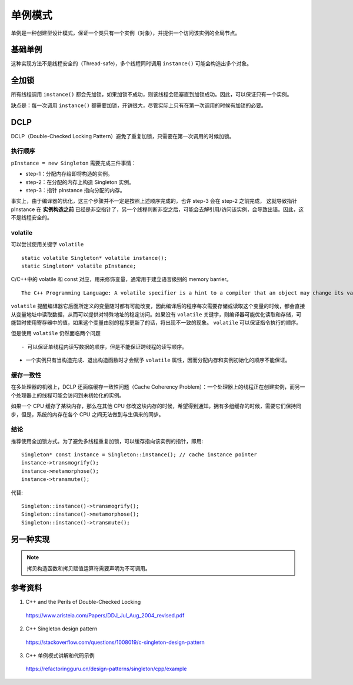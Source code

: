 单例模式
=============

单例是一种创建型设计模式，保证一个类只有一个实例（对象），并提供一个访问该实例的全局节点。

基础单例
----------

.. code-block:: cpp
  :linenos:
  
  // from the header file
  class Singleton
  {
  public:
    static Singleton* instance();
    // something else ...
  private:
    static Singleton* pInstance;
  };
  
  // from the implementation file
  Singleton* Singleton::pInstance = 0; // nullptr
  
  Singleton* Singleton::instance()
  {
    if(pInstance == 0)
    {
      pInstance = new Singleton;
    }
    return pInstance;
  }

这种实现方法不是线程安全的（Thread-safe)，多个线程同时调用 ``instance()`` 可能会构造出多个对象。


全加锁
--------------

.. code-block:: cpp
  :linenos:

  Singleton* Singleton::instance()
  {
    Lock lock; // acquire lock (params omitted for simplicity)
    if(pInstance == 0)
    {
      pInstance = new Singleton;
    }
    return pInstance;
  } // release lock (via Lock destructor)

所有线程调用 ``instance()`` 都会先加锁，如果加锁不成功，则该线程会阻塞直到加锁成功。因此，可以保证只有一个实例。

缺点是：每一次调用 ``instance()`` 都需要加锁，开销很大，尽管实际上只有在第一次调用的时候有加锁的必要。


DCLP
-------------

DCLP（Double-Checked Locking Pattern）避免了重复加锁，只需要在第一次调用的时候加锁。

.. code-block:: cpp
  :linenos:

  Singleton* Singleton::instance()
  {
    if(pInstance == 0)  // 1st test
    {
      Lock lock;
      if(pInstance == 0)  // 2nd test
      {
        pInstance = new Singleton;
      }
    }
    return pInstance;
  }

执行顺序
^^^^^^^^^^^^^

``pInstance = new Singleton`` 需要完成三件事情：

- step-1：分配内存给即将构造的实例。

- step-2：在分配的内存上构造 Singleton 实例。

- step-3：指针 pInstance 指向分配的内存。

事实上，由于编译器的优化，这三个步骤并不一定是按照上述顺序完成的，也许 step-3 会在 step-2 之前完成，
这就导致指针 pInstance 在 **实例构造之前** 已经是非空指针了，另一个线程判断非空之后，可能会去解引用/访问该实例，会导致出错。因此，这不是线程安全的。

volatile
^^^^^^^^^^^^^^

可以尝试使用关键字 ``volatile`` ::

  static volatile Singleton* volatile instance();
  static Singleton* volatile pInstance;

C/C++中的 volatile 和 const 对应，用来修饰变量，通常用于建立语言级别的 memory barrier。

::

  The C++ Programming Language: A volatile specifier is a hint to a compiler that an object may change its value in ways not specified by the language so that aggressive optimizations must be avoided.

``volatile`` 提醒编译器它后面所定义的变量随时都有可能改变，因此编译后的程序每次需要存储或读取这个变量的时候，都会直接从变量地址中读取数据，从而可以提供对特殊地址的稳定访问。如果没有 ``volatile`` 关键字，则编译器可能优化读取和存储，可能暂时使用寄存器中的值，如果这个变量由别的程序更新了的话，将出现不一致的现象。 ``volatile`` 可以保证指令执行的顺序。

但是使用 ``volatile`` 仍然面临两个问题 ::

- 可以保证单线程内读写数据的顺序，但是不能保证跨线程的读写顺序。

- 一个实例只有当构造完成、退出构造函数时才会赋予 ``volatile`` 属性，因而分配内存和实例初始化的顺序不能保证。

缓存一致性
^^^^^^^^^^^^^^^

在多处理器的机器上，DCLP 还面临缓存一致性问题（Cache Coherency Problem）：一个处理器上的线程正在创建实例，而另一个处理器上的线程可能会访问到未初始化的实例。

如果一个 CPU 缓存了某块内存，那么在其他 CPU 修改这块内存的时候，希望得到通知。拥有多组缓存的时候，需要它们保持同步，但是，系统的内存在各个 CPU 之间无法做到与生俱来的同步。

结论
^^^^^^^^^^^

推荐使用全加锁方式。为了避免多线程重复加锁，可以缓存指向该实例的指针，即用::

  Singleton* const instance = Singleton::instance(); // cache instance pointer
  instance->transmogrify();
  instance->metamorphose();
  instance->transmute();

代替::

  Singleton::instance()->transmogrify();
  Singleton::instance()->metamorphose();
  Singleton::instance()->transmute();

另一种实现
------------

.. code-block:: cpp
  :linenos:

  class S
  {
    public:
        static S& getInstance()
        {
            static S    instance; // Guaranteed to be destroyed.
                                  // Instantiated on first use.
            return instance;
        }
    private:
        S() {}                    // Constructor? (the {} brackets) are needed here.

        // C++ 03
        // ========
        // Don't forget to declare these two. You want to make sure they
        // are inaccessible(especially from outside), otherwise, you may accidentally get copies of
        // your singleton appearing.
        S(S const&);              // Don't Implement
        void operator=(S const&); // Don't implement

        // C++ 11
        // =======
        // We can use the better technique of deleting the methods
        // we don't want.
    public:
        S(S const&)               = delete;
        void operator=(S const&)  = delete;

        // Note: Scott Meyers mentions in his Effective Modern
        //       C++ book, that deleted functions should generally
        //       be public as it results in better error messages
        //       due to the compilers behavior to check accessibility
        //       before deleted status
  };

.. note::

  拷贝构造函数和拷贝赋值运算符需要声明为不可调用。

参考资料
-----------

1. C++ and the Perils of Double-Checked Locking

  https://www.aristeia.com/Papers/DDJ_Jul_Aug_2004_revised.pdf

2. C++ Singleton design pattern

  https://stackoverflow.com/questions/1008019/c-singleton-design-pattern

3. C++ 单例模式讲解和代码示例

  https://refactoringguru.cn/design-patterns/singleton/cpp/example
